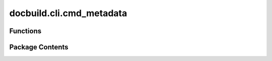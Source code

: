docbuild.cli.cmd_metadata
=========================

.. py:module:: docbuild.cli.cmd_metadata

.. autoapi-nested-parse::

   Extracts metadata from deliverables.



Functions
---------

.. autoapisummary::

   docbuild.cli.cmd_metadata.get_deliverable_from_doctype
   docbuild.cli.cmd_metadata.process_deliverable
   docbuild.cli.cmd_metadata.process_doctype
   docbuild.cli.cmd_metadata.process
   docbuild.cli.cmd_metadata.metadata


Package Contents
----------------

.. py:function:: get_deliverable_from_doctype(root: lxml.etree._ElementTree, context: docbuild.cli.context.DocBuildContext, doctype: docbuild.models.doctype.Doctype) -> list[docbuild.models.deliverable.Deliverable]

   Get deliverable from doctype.

   :param root: The stitched XML node containing configuration.
   :param context: The DocBuildContext containing environment configuration.
   :param doctype: The Doctype object to process.
   :return: A list of deliverables for the given doctype.


.. py:function:: process_deliverable(deliverable: docbuild.models.deliverable.Deliverable, *, repo_dir: pathlib.Path, temp_repo_dir: pathlib.Path, base_cache_dir: pathlib.Path, meta_cache_dir: pathlib.Path, dapstmpl: str) -> bool
   :async:


   Process a single deliverable.

   This function creates a temporary clone of the deliverable's repository,
   checks out the correct branch, and then executes the DAPS command to
   generate metadata.

   :param deliverable: The Deliverable object to process.
   :param repo_dir: The permanent repo path taken from the env
        config ``paths.repo_dir``
   :param temp_repo_dir: The temporary repo path taken from the env
        config ``paths.temp_repo_dir``
   :param base_cache_dir: The base path of the cache directory taken
        from the env config ``paths.base_cache_dir``
   :param meta_cache_dir: The ath of the metadata directory taken
        from the env config ``paths.meta_cache_dir``
   :param dapstmp: A template string with the daps command and potential
    placeholders
   :return: True if successful, False otherwise.
   :raises ValueError: If required configuration paths are missing.


.. py:function:: process_doctype(root: lxml.etree._ElementTree, context: docbuild.cli.context.DocBuildContext, doctype: docbuild.models.doctype.Doctype) -> bool
   :async:


   Process the doctypes and create metadata files.

   :param root: The stitched XML node containing configuration.
   :param context: The DocBuildContext containing environment configuration.
   :param doctypes: A tuple of Doctype objects to process.


.. py:function:: process(context: docbuild.cli.context.DocBuildContext, doctypes: tuple[docbuild.models.doctype.Doctype]) -> int
   :async:


   Asynchronous function to process metadata retrieval.

   :param context: The DocBuildContext containing environment configuration.
   :param xmlfiles: A tuple or iterator of XML file paths to validate.
   :raises ValueError: If no envconfig is found or if paths are not
       configured correctly.
   :return: 0 if all files passed validation, 1 if any failures occurred.


.. py:function:: metadata(ctx: click.Context, doctypes: tuple[docbuild.models.doctype.Doctype]) -> None

   Subcommand to create metadata files.

   :param ctx: The Click context object.


